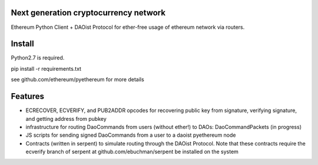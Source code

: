 Next generation cryptocurrency network
=======================================
Ethereum Python Client + DAOist Protocol for ether-free usage of ethereum network via routers.

.. image:: https://travis-ci.org/ethereum/pyethereum.png?branch=master
   :target: https://travis-ci.org/ethereum/pyethereum

.. image:: https://coveralls.io/repos/ethereum/pyethereum/badge.png
  :target: https://coveralls.io/r/ethereum/pyethereum


Install
=========
Python2.7 is required.

pip install -r requirements.txt

see github.com/ethereum/pyethereum for more details

Features
=============
- ECRECOVER, ECVERIFY, and PUB2ADDR opcodes for recovering public key from signature, verifying signature, and getting address from pubkey
- infrastructure for routing DaoCommands from users (without ether!) to DAOs: DaoCommandPackets (in progress)
- JS scripts for sending signed DaoCommands from a user to a daoist pyethereum node
- Contracts (written in serpent) to simulate routing through the DAOist Protocol. Note that these contracts require the ecverify branch of serpent at github.com/ebuchman/serpent be installed on the system

